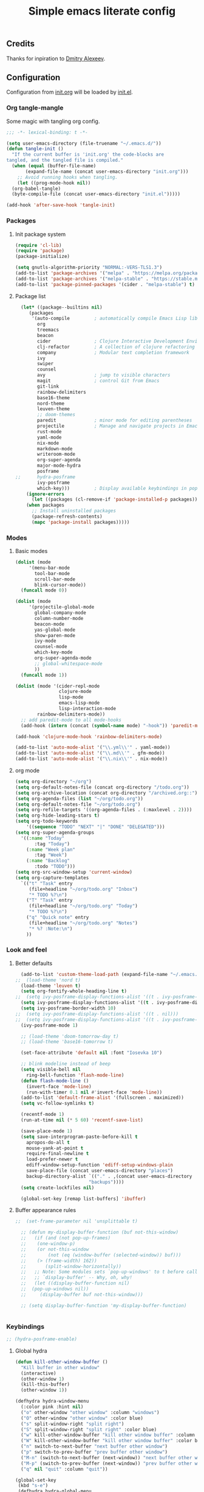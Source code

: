 #+TITLE: Simple emacs literate config
#+BABEL: :cache yes
#+STARTUP: content
#+LATEX_HEADER: \usepackage{parskip}
#+LATEX_HEADER: \usepackage{inconsolata}
#+LATEX_HEADER: \usepackage[utf8]{inputenc}
#+PROPERTY: header-args :tangle yes

** Credits

Thanks for inpiration to [[https://github.com/mitrx][Dmitry Alexeev]].

** Configuration

Configuration from [[./init.org][init.org]] will be loaded by [[./init.el][init.el]].

*** Org tangle-mangle

Some magic with tangling org config.

#+BEGIN_SRC emacs-lisp
;;; -*- lexical-binding: t -*-
#+END_SRC

#+BEGIN_SRC emacs-lisp
  (setq user-emacs-directory (file-truename "~/.emacs.d/"))
  (defun tangle-init ()
    "If the current buffer is 'init.org' the code-blocks are
  tangled, and the tangled file is compiled."
    (when (equal (buffer-file-name)
		 (expand-file-name (concat user-emacs-directory "init.org")))
      ;; Avoid running hooks when tangling.
      (let ((prog-mode-hook nil))
	(org-babel-tangle)
	(byte-compile-file (concat user-emacs-directory "init.el")))))

  (add-hook 'after-save-hook 'tangle-init)
#+END_SRC

*** Packages
**** Init package system
#+BEGIN_SRC emacs-lisp
(require 'cl-lib)
(require 'package)
(package-initialize)
#+END_SRC

#+BEGIN_SRC emacs-lisp
(setq gnutls-algorithm-priority "NORMAL:-VERS-TLS1.3")
(add-to-list 'package-archives '("melpa" . "https://melpa.org/packages/"))
(add-to-list 'package-archives '("melpa-stable" . "https://stable.melpa.org/packages/"))
(add-to-list 'package-pinned-packages '(cider . "melpa-stable") t)
#+END_SRC

**** Package list
#+BEGIN_SRC emacs-lisp
  (let* ((package--builtins nil)
	 (packages
	  '(auto-compile         ; automatically compile Emacs Lisp libraries
	    org
	    treemacs
	    beacon
	    cider                ; Clojure Interactive Development Environment
	    clj-refactor         ; A collection of clojure refactoring functions
	    company              ; Modular text completion framework
	    ivy
	    swiper
	    counsel
	    avy                  ; jump to visible characters
	    magit                ; control Git from Emacs
	    git-link
	    rainbow-delimiters
	    base16-theme
	    nord-theme
	    leuven-theme
	    ;; doom-themes
	    paredit              ; minor mode for editing parentheses
	    projectile           ; Manage and navigate projects in Emacs easily
	    rust-mode
	    yaml-mode
	    nix-mode
	    markdown-mode
	    writeroom-mode
	    org-super-agenda
	    major-mode-hydra
	    posframe
;;	    hydra-posframe
	    ivy-posframe
	    which-key)))         ; Display available keybindings in popup
    (ignore-errors
      (let ((packages (cl-remove-if 'package-installed-p packages)))
	(when packages
	  ;; Install uninstalled packages
	  (package-refresh-contents)
	  (mapc 'package-install packages)))))
#+END_SRC

*** Modes

**** Basic modes

#+BEGIN_SRC emacs-lisp
  (dolist (mode
	   '(menu-bar-mode
	     tool-bar-mode
	     scroll-bar-mode
	     blink-cursor-mode))
    (funcall mode 0))

  (dolist (mode
	   '(projectile-global-mode
	     global-company-mode
	     column-number-mode
	     beacon-mode
	     yas-global-mode
	     show-paren-mode
	     ivy-mode
	     counsel-mode
	     which-key-mode
	     org-super-agenda-mode
	     ;; global-whitespace-mode
	     ))
    (funcall mode 1))
#+END_SRC

#+BEGIN_SRC emacs-lisp
(dolist (mode '(cider-repl-mode
                clojure-mode
                lisp-mode
                emacs-lisp-mode
                lisp-interaction-mode
		rainbow-delimiters-mode))
  ;; add paredit-mode to all mode-hooks
  (add-hook (intern (concat (symbol-name mode) "-hook")) 'paredit-mode))
#+END_SRC

#+BEGIN_SRC emacs-lisp
(add-hook 'clojure-mode-hook 'rainbow-delimiters-mode)
#+END_SRC

#+BEGIN_SRC emacs-lisp
(add-to-list 'auto-mode-alist '("\\.yml\\'" . yaml-mode))
(add-to-list 'auto-mode-alist '("\\.md\\'" . gfm-mode))
(add-to-list 'auto-mode-alist '("\\.nix\\'" . nix-mode))
#+END_SRC

**** org mode
#+BEGIN_SRC emacs-lisp
  (setq org-directory "~/org")
  (setq org-default-notes-file (concat org-directory "/todo.org"))
  (setq org-archive-location (concat org-directory "/archived.org::"))
  (setq org-agenda-files (list "~/org/todo.org"))
  (setq org-default-notes-file "~/org/todo.org")
  (setq org-refile-targets '((org-agenda-files . (:maxlevel . 2))))
  (setq org-hide-leading-stars t)
  (setq org-todo-keywords
      '((sequence "TODO" "NEXT" "|" "DONE" "DELEGATED")))
  (setq org-super-agenda-groups
	'((:name "Today"
		 :tag "Today")
	  (:name "Week plan"
		 :tag "Week")
	  (:name "Backlog"
		 :todo "TODO")))
  (setq org-src-window-setup 'current-window)
  (setq org-capture-templates
	`(("t" "Task" entry
	   (file+headline "~/org/todo.org" "Inbox")
	   "* TODO %?\n")
	  ("T" "Task" entry
	   (file+headline "~/org/todo.org" "Today")
	   "* TODO %?\n")
	  ("q" "Quick note" entry
	   (file+headline "~/org/todo.org" "Notes")
	   "* %? :Note:\n")
	  ))

#+END_SRC
*** Look and feel
**** Better defaults
#+BEGIN_SRC emacs-lisp
    (add-to-list 'custom-theme-load-path (expand-file-name "~/.emacs.d/themes/"))
  ;;  (load-theme 'nord t)
    (load-theme 'leuven t)
    (setq org-fontify-whole-heading-line t)
  ;;  (setq ivy-posframe-display-functions-alist '((t . ivy-posframe-display-at-frame-bottom-left)))
    (setq ivy-posframe-display-functions-alist '((t . ivy-posframe-display-at-frame-center)))
    (setq ivy-posframe-border-width 10)
  ;;  (setq ivy-posframe-display-functions-alist '((t . nil)))
  ;;  (setq ivy-posframe-display-functions-alist '((t . ivy-posframe-display-at-point)))
    (ivy-posframe-mode 1)

    ;; (load-theme 'doom-tomorrow-day t)
    ;; (load-theme 'base16-tomorrow t)

    (set-face-attribute 'default nil :font "Iosevka 10")

    ;; blink modeline instead of beep
    (setq visible-bell nil
	  ring-bell-function 'flash-mode-line)
    (defun flash-mode-line ()
      (invert-face 'mode-line)
      (run-with-timer 0.1 nil #'invert-face 'mode-line))
    (add-to-list 'default-frame-alist '(fullscreen . maximized))
    (setq vc-follow-symlinks t)

    (recentf-mode 1)
    (run-at-time nil (* 5 60) 'recentf-save-list)

    (save-place-mode 1)
    (setq save-interprogram-paste-before-kill t
	  apropos-do-all t
	  mouse-yank-at-point t
	  require-final-newline t
	  load-prefer-newer t
	  ediff-window-setup-function 'ediff-setup-windows-plain
	  save-place-file (concat user-emacs-directory "places")
	  backup-directory-alist `(("." . ,(concat user-emacs-directory
						     "backups"))))
    (setq create-lockfiles nil)

    (global-set-key [remap list-buffers] 'ibuffer)
#+END_SRC

**** Buffer appearance rules

#+BEGIN_SRC emacs-lisp
  ;;  (set-frame-parameter nil 'unsplittable t)

    ;; (defun my-display-buffer-function (buf not-this-window)
    ;;   (if (and (not pop-up-frames)
    ;; 	  (one-window-p)
    ;; 	  (or not-this-window
    ;; 	      (not (eq (window-buffer (selected-window)) buf)))
    ;; 	  (> (frame-width) 162))
    ;;       (split-window-horizontally))
    ;;   ;; Note: Some modules sets `pop-up-windows' to t before calling
    ;;   ;; `display-buffer' -- Why, oh, why!
    ;;   (let ((display-buffer-function nil)
    ;; 	(pop-up-windows nil))
    ;;     (display-buffer buf not-this-window)))

    ;; (setq display-buffer-function 'my-display-buffer-function)


#+END_SRC
*** Keybindings

#+BEGIN_SRC emacs-lisp
;; (hydra-posframe-enable)
#+END_SRC

**** Global hydra
#+BEGIN_SRC emacs-lisp
  (defun kill-other-window-buffer ()
    "Kill buffer in other window"
    (interactive)
    (other-window 1)
    (kill-this-buffer)
    (other-window 1))

  (defhydra hydra-window-menu
    (:color pink :hint nil)
    ("o" other-window "other window" :column "windows")
    ("O" other-window "other window" :color blue)
    ("s" split-window-right "split right")
    ("S" split-window-right "split right" :color blue)
    ("w" kill-other-window-buffer "kill other window buffer" :column "buffers")
    ("W" kill-other-window-buffer "kill other window buffer" :color blue)
    ("n" switch-to-next-buffer "next buffer other window")
    ("p" switch-to-prev-buffer "prev buffer other window")
    ("M-n" (switch-to-next-buffer (next-window)) "next buffer other window")
    ("M-p" (switch-to-prev-buffer (next-window)) "prev buffer other window")
    ("q" nil "quit" :column "quit"))

  (global-set-key
   (kbd "s-e")
   (defhydra hydra-global-menu
     (:color blue :hint nil)
     ("p f" projectile-find-file "project find file" :color blue :column "project")
     ("p t" treemacs-select-window "project tree" :color blue)
     ("t t" treemacs "toggle tree" :color blue :column "toggle")
     ("f r" counsel-recentf "recentf" :color blue :column "files")
     ("f i" (lambda () (interactive) (find-file "~/.emacs.d/init.org")) "init.org")
     ("f t" (lambda () (interactive) (find-file "~/org/todo.org")) "todo.org")
     ("s s" counsel-rg "ripgrep" :color blue)
     ("n w" widen "widen" :column "narrow")
     ("n s" org-narrow-to-subtree "subtree")
     ("n e" org-narrow-to-element "element")
     ("n z" writeroom-mode "zen mode")
     ("o t" org-todo-list "todo" :column "org" :color blue)
     ("o a" org-agenda-list "agenda")
     ("o c" org-capture "capture")
     ("w" hydra-window-menu/body "window/buffer menu" :column "hydras")
     ))


  ;; (global-set-key (kbd "s-e") 'hydra-global-menu/body)

#+END_SRC
**** Major hydra
#+BEGIN_SRC emacs-lisp
  (global-set-key (kbd "M-o") #'major-mode-hydra)

  (major-mode-hydra-define org-mode nil
    ("Refile"
     (("r" org-refile "refile"))))

  (major-mode-hydra-define clojure-mode nil
    ("Eval"
     (("e e" 'cider-eval-last-sexp "eval last sexp")
      ("e f" 'cider-eval-defun-at-point "eval form")
      ("e p" 'cider-pprint-eval-defun-at-point "eval form with pprint")
      )))
#+END_SRC
**** Misc
#+BEGIN_SRC emacs-lisp
  (add-hook 'cider-repl-mode-hook (lambda () (local-set-key (kbd "C-l") 'cider-repl-clear-buffer)))

  (defun prev-window ()
    (interactive)
    (other-window -1))
  (global-set-key (kbd "C-.") #'other-window)
  (global-set-key (kbd "C-,") #'prev-window)
  (global-set-key (kbd "s-.") 'ace-window)
  (global-set-key (kbd "M-/") 'hippie-expand)
  (global-set-key (kbd "M-z") 'zap-up-to-char)

  (global-set-key (kbd "C-;") 'avy-goto-char)
  (global-set-key (kbd "C-s") 'swiper)
  (global-set-key (kbd "C-c g") 'counsel-rg)
  (global-set-key (kbd "C-h") 'delete-backward-char)
  (global-set-key (kbd "C-?") 'help-command)
  (global-set-key (kbd "C-x g") 'magit-status)

#+END_SRC

*** Whitespaces
Show trailing whitespaces and cleanup them on save.

#+BEGIN_SRC emacs-lisp
(setq whitespace-style '(face trailing spaces space-mark))
(setq-default show-trailing-whitespace t)
(add-hook 'before-save-hook 'delete-trailing-whitespace)
#+END_SRC

*** Projectile

#+BEGIN_SRC emacs-lisp
(setq projectile-completion-system 'ivy)
(setq projectile-create-missing-test-files t)
#+END_SRC

*** Other stuff

#+BEGIN_SRC emacs-lisp
(setq ivy-initial-inputs-alist nil)
#+END_SRC

#+BEGIN_SRC emacs-lisp
(setq backup-directory-alist '(("." . "~/.emacs.d/backup"))
  backup-by-copying t    ; Don't delink hardlinks
  version-control t      ; Use version numbers on backups
  delete-old-versions t  ; Automatically delete excess backups
  kept-new-versions 20   ; how many of the newest versions to keep
  kept-old-versions 5    ; and how many of the old
  )
#+END_SRC

#+BEGIN_SRC emacs-lisp
(set-language-environment "UTF-8")
#+END_SRC
